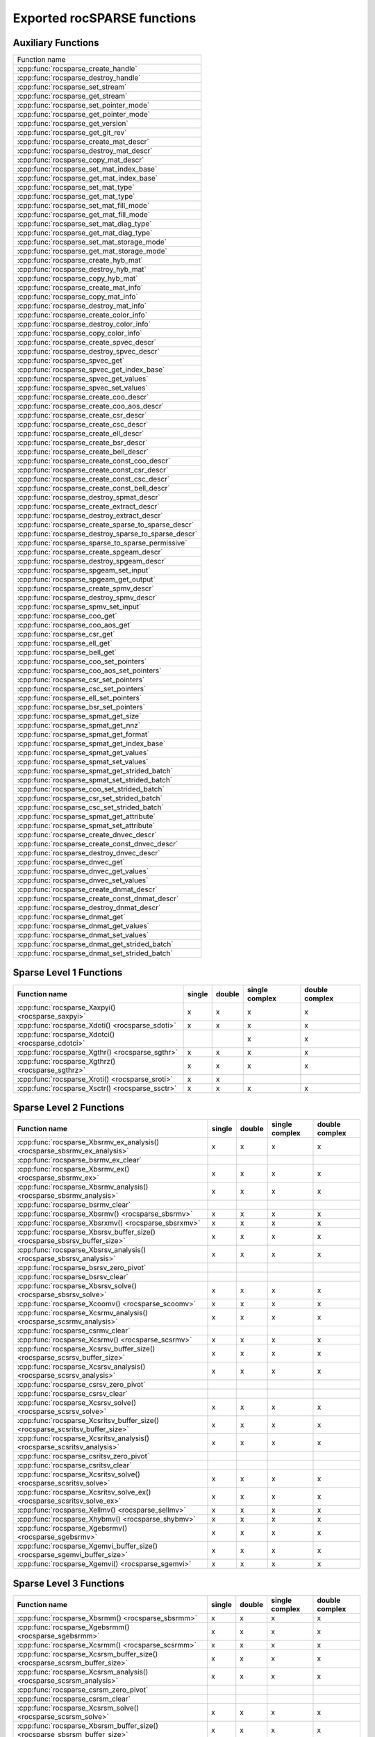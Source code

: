 .. meta::
  :description: rocSPARSE API reference library documentation
  :keywords: rocSPARSE, ROCm, API, documentation

.. _api:

Exported rocSPARSE functions
============================

Auxiliary Functions
-------------------

+-----------------------------------------------------+
|Function name                                        |
+-----------------------------------------------------+
|:cpp:func:`rocsparse_create_handle`                  |
+-----------------------------------------------------+
|:cpp:func:`rocsparse_destroy_handle`                 |
+-----------------------------------------------------+
|:cpp:func:`rocsparse_set_stream`                     |
+-----------------------------------------------------+
|:cpp:func:`rocsparse_get_stream`                     |
+-----------------------------------------------------+
|:cpp:func:`rocsparse_set_pointer_mode`               |
+-----------------------------------------------------+
|:cpp:func:`rocsparse_get_pointer_mode`               |
+-----------------------------------------------------+
|:cpp:func:`rocsparse_get_version`                    |
+-----------------------------------------------------+
|:cpp:func:`rocsparse_get_git_rev`                    |
+-----------------------------------------------------+
|:cpp:func:`rocsparse_create_mat_descr`               |
+-----------------------------------------------------+
|:cpp:func:`rocsparse_destroy_mat_descr`              |
+-----------------------------------------------------+
|:cpp:func:`rocsparse_copy_mat_descr`                 |
+-----------------------------------------------------+
|:cpp:func:`rocsparse_set_mat_index_base`             |
+-----------------------------------------------------+
|:cpp:func:`rocsparse_get_mat_index_base`             |
+-----------------------------------------------------+
|:cpp:func:`rocsparse_set_mat_type`                   |
+-----------------------------------------------------+
|:cpp:func:`rocsparse_get_mat_type`                   |
+-----------------------------------------------------+
|:cpp:func:`rocsparse_set_mat_fill_mode`              |
+-----------------------------------------------------+
|:cpp:func:`rocsparse_get_mat_fill_mode`              |
+-----------------------------------------------------+
|:cpp:func:`rocsparse_set_mat_diag_type`              |
+-----------------------------------------------------+
|:cpp:func:`rocsparse_get_mat_diag_type`              |
+-----------------------------------------------------+
|:cpp:func:`rocsparse_set_mat_storage_mode`           |
+-----------------------------------------------------+
|:cpp:func:`rocsparse_get_mat_storage_mode`           |
+-----------------------------------------------------+
|:cpp:func:`rocsparse_create_hyb_mat`                 |
+-----------------------------------------------------+
|:cpp:func:`rocsparse_destroy_hyb_mat`                |
+-----------------------------------------------------+
|:cpp:func:`rocsparse_copy_hyb_mat`                   |
+-----------------------------------------------------+
|:cpp:func:`rocsparse_create_mat_info`                |
+-----------------------------------------------------+
|:cpp:func:`rocsparse_copy_mat_info`                  |
+-----------------------------------------------------+
|:cpp:func:`rocsparse_destroy_mat_info`               |
+-----------------------------------------------------+
|:cpp:func:`rocsparse_create_color_info`              |
+-----------------------------------------------------+
|:cpp:func:`rocsparse_destroy_color_info`             |
+-----------------------------------------------------+
|:cpp:func:`rocsparse_copy_color_info`                |
+-----------------------------------------------------+
|:cpp:func:`rocsparse_create_spvec_descr`             |
+-----------------------------------------------------+
|:cpp:func:`rocsparse_destroy_spvec_descr`            |
+-----------------------------------------------------+
|:cpp:func:`rocsparse_spvec_get`                      |
+-----------------------------------------------------+
|:cpp:func:`rocsparse_spvec_get_index_base`           |
+-----------------------------------------------------+
|:cpp:func:`rocsparse_spvec_get_values`               |
+-----------------------------------------------------+
|:cpp:func:`rocsparse_spvec_set_values`               |
+-----------------------------------------------------+
|:cpp:func:`rocsparse_create_coo_descr`               |
+-----------------------------------------------------+
|:cpp:func:`rocsparse_create_coo_aos_descr`           |
+-----------------------------------------------------+
|:cpp:func:`rocsparse_create_csr_descr`               |
+-----------------------------------------------------+
|:cpp:func:`rocsparse_create_csc_descr`               |
+-----------------------------------------------------+
|:cpp:func:`rocsparse_create_ell_descr`               |
+-----------------------------------------------------+
|:cpp:func:`rocsparse_create_bsr_descr`               |
+-----------------------------------------------------+
|:cpp:func:`rocsparse_create_bell_descr`              |
+-----------------------------------------------------+
|:cpp:func:`rocsparse_create_const_coo_descr`         |
+-----------------------------------------------------+
|:cpp:func:`rocsparse_create_const_csr_descr`         |
+-----------------------------------------------------+
|:cpp:func:`rocsparse_create_const_csc_descr`         |
+-----------------------------------------------------+
|:cpp:func:`rocsparse_create_const_bell_descr`        |
+-----------------------------------------------------+
|:cpp:func:`rocsparse_destroy_spmat_descr`            |
+-----------------------------------------------------+
|:cpp:func:`rocsparse_create_extract_descr`           |
+-----------------------------------------------------+
|:cpp:func:`rocsparse_destroy_extract_descr`          |
+-----------------------------------------------------+
|:cpp:func:`rocsparse_create_sparse_to_sparse_descr`  |
+-----------------------------------------------------+
|:cpp:func:`rocsparse_destroy_sparse_to_sparse_descr` |
+-----------------------------------------------------+
|:cpp:func:`rocsparse_sparse_to_sparse_permissive`    |
+-----------------------------------------------------+
|:cpp:func:`rocsparse_create_spgeam_descr`            |
+-----------------------------------------------------+
|:cpp:func:`rocsparse_destroy_spgeam_descr`           |
+-----------------------------------------------------+
|:cpp:func:`rocsparse_spgeam_set_input`               |
+-----------------------------------------------------+
|:cpp:func:`rocsparse_spgeam_get_output`              |
+-----------------------------------------------------+
|:cpp:func:`rocsparse_create_spmv_descr`              |
+-----------------------------------------------------+
|:cpp:func:`rocsparse_destroy_spmv_descr`             |
+-----------------------------------------------------+
|:cpp:func:`rocsparse_spmv_set_input`                 |
+-----------------------------------------------------+
|:cpp:func:`rocsparse_coo_get`                        |
+-----------------------------------------------------+
|:cpp:func:`rocsparse_coo_aos_get`                    |
+-----------------------------------------------------+
|:cpp:func:`rocsparse_csr_get`                        |
+-----------------------------------------------------+
|:cpp:func:`rocsparse_ell_get`                        |
+-----------------------------------------------------+
|:cpp:func:`rocsparse_bell_get`                       |
+-----------------------------------------------------+
|:cpp:func:`rocsparse_coo_set_pointers`               |
+-----------------------------------------------------+
|:cpp:func:`rocsparse_coo_aos_set_pointers`           |
+-----------------------------------------------------+
|:cpp:func:`rocsparse_csr_set_pointers`               |
+-----------------------------------------------------+
|:cpp:func:`rocsparse_csc_set_pointers`               |
+-----------------------------------------------------+
|:cpp:func:`rocsparse_ell_set_pointers`               |
+-----------------------------------------------------+
|:cpp:func:`rocsparse_bsr_set_pointers`               |
+-----------------------------------------------------+
|:cpp:func:`rocsparse_spmat_get_size`                 |
+-----------------------------------------------------+
|:cpp:func:`rocsparse_spmat_get_nnz`                  |
+-----------------------------------------------------+
|:cpp:func:`rocsparse_spmat_get_format`               |
+-----------------------------------------------------+
|:cpp:func:`rocsparse_spmat_get_index_base`           |
+-----------------------------------------------------+
|:cpp:func:`rocsparse_spmat_get_values`               |
+-----------------------------------------------------+
|:cpp:func:`rocsparse_spmat_set_values`               |
+-----------------------------------------------------+
|:cpp:func:`rocsparse_spmat_get_strided_batch`        |
+-----------------------------------------------------+
|:cpp:func:`rocsparse_spmat_set_strided_batch`        |
+-----------------------------------------------------+
|:cpp:func:`rocsparse_coo_set_strided_batch`          |
+-----------------------------------------------------+
|:cpp:func:`rocsparse_csr_set_strided_batch`          |
+-----------------------------------------------------+
|:cpp:func:`rocsparse_csc_set_strided_batch`          |
+-----------------------------------------------------+
|:cpp:func:`rocsparse_spmat_get_attribute`            |
+-----------------------------------------------------+
|:cpp:func:`rocsparse_spmat_set_attribute`            |
+-----------------------------------------------------+
|:cpp:func:`rocsparse_create_dnvec_descr`             |
+-----------------------------------------------------+
|:cpp:func:`rocsparse_create_const_dnvec_descr`       |
+-----------------------------------------------------+
|:cpp:func:`rocsparse_destroy_dnvec_descr`            |
+-----------------------------------------------------+
|:cpp:func:`rocsparse_dnvec_get`                      |
+-----------------------------------------------------+
|:cpp:func:`rocsparse_dnvec_get_values`               |
+-----------------------------------------------------+
|:cpp:func:`rocsparse_dnvec_set_values`               |
+-----------------------------------------------------+
|:cpp:func:`rocsparse_create_dnmat_descr`             |
+-----------------------------------------------------+
|:cpp:func:`rocsparse_create_const_dnmat_descr`       |
+-----------------------------------------------------+
|:cpp:func:`rocsparse_destroy_dnmat_descr`            |
+-----------------------------------------------------+
|:cpp:func:`rocsparse_dnmat_get`                      |
+-----------------------------------------------------+
|:cpp:func:`rocsparse_dnmat_get_values`               |
+-----------------------------------------------------+
|:cpp:func:`rocsparse_dnmat_set_values`               |
+-----------------------------------------------------+
|:cpp:func:`rocsparse_dnmat_get_strided_batch`        |
+-----------------------------------------------------+
|:cpp:func:`rocsparse_dnmat_set_strided_batch`        |
+-----------------------------------------------------+

Sparse Level 1 Functions
------------------------

================================================= ====== ====== ============== ==============
Function name                                     single double single complex double complex
================================================= ====== ====== ============== ==============
:cpp:func:`rocsparse_Xaxpyi() <rocsparse_saxpyi>` x      x      x              x
:cpp:func:`rocsparse_Xdoti() <rocsparse_sdoti>`   x      x      x              x
:cpp:func:`rocsparse_Xdotci() <rocsparse_cdotci>`               x              x
:cpp:func:`rocsparse_Xgthr() <rocsparse_sgthr>`   x      x      x              x
:cpp:func:`rocsparse_Xgthrz() <rocsparse_sgthrz>` x      x      x              x
:cpp:func:`rocsparse_Xroti() <rocsparse_sroti>`   x      x
:cpp:func:`rocsparse_Xsctr() <rocsparse_ssctr>`   x      x      x              x
================================================= ====== ====== ============== ==============

Sparse Level 2 Functions
------------------------

============================================================================= ====== ====== ============== ==============
Function name                                                                 single double single complex double complex
============================================================================= ====== ====== ============== ==============
:cpp:func:`rocsparse_Xbsrmv_ex_analysis() <rocsparse_sbsrmv_ex_analysis>`     x      x      x              x
:cpp:func:`rocsparse_bsrmv_ex_clear`
:cpp:func:`rocsparse_Xbsrmv_ex() <rocsparse_sbsrmv_ex>`                       x      x      x              x
:cpp:func:`rocsparse_Xbsrmv_analysis() <rocsparse_sbsrmv_analysis>`           x      x      x              x
:cpp:func:`rocsparse_bsrmv_clear`
:cpp:func:`rocsparse_Xbsrmv() <rocsparse_sbsrmv>`                             x      x      x              x
:cpp:func:`rocsparse_Xbsrxmv() <rocsparse_sbsrxmv>`                           x      x      x              x
:cpp:func:`rocsparse_Xbsrsv_buffer_size() <rocsparse_sbsrsv_buffer_size>`     x      x      x              x
:cpp:func:`rocsparse_Xbsrsv_analysis() <rocsparse_sbsrsv_analysis>`           x      x      x              x
:cpp:func:`rocsparse_bsrsv_zero_pivot`
:cpp:func:`rocsparse_bsrsv_clear`
:cpp:func:`rocsparse_Xbsrsv_solve() <rocsparse_sbsrsv_solve>`                 x      x      x              x
:cpp:func:`rocsparse_Xcoomv() <rocsparse_scoomv>`                             x      x      x              x
:cpp:func:`rocsparse_Xcsrmv_analysis() <rocsparse_scsrmv_analysis>`           x      x      x              x
:cpp:func:`rocsparse_csrmv_clear`
:cpp:func:`rocsparse_Xcsrmv() <rocsparse_scsrmv>`                             x      x      x              x
:cpp:func:`rocsparse_Xcsrsv_buffer_size() <rocsparse_scsrsv_buffer_size>`     x      x      x              x
:cpp:func:`rocsparse_Xcsrsv_analysis() <rocsparse_scsrsv_analysis>`           x      x      x              x
:cpp:func:`rocsparse_csrsv_zero_pivot`
:cpp:func:`rocsparse_csrsv_clear`
:cpp:func:`rocsparse_Xcsrsv_solve() <rocsparse_scsrsv_solve>`                 x      x      x              x
:cpp:func:`rocsparse_Xcsritsv_buffer_size() <rocsparse_scsritsv_buffer_size>` x      x      x              x
:cpp:func:`rocsparse_Xcsritsv_analysis() <rocsparse_scsritsv_analysis>`       x      x      x              x
:cpp:func:`rocsparse_csritsv_zero_pivot`
:cpp:func:`rocsparse_csritsv_clear`
:cpp:func:`rocsparse_Xcsritsv_solve() <rocsparse_scsritsv_solve>`             x      x      x              x
:cpp:func:`rocsparse_Xcsritsv_solve_ex() <rocsparse_scsritsv_solve_ex>`       x      x      x              x
:cpp:func:`rocsparse_Xellmv() <rocsparse_sellmv>`                             x      x      x              x
:cpp:func:`rocsparse_Xhybmv() <rocsparse_shybmv>`                             x      x      x              x
:cpp:func:`rocsparse_Xgebsrmv() <rocsparse_sgebsrmv>`                         x      x      x              x
:cpp:func:`rocsparse_Xgemvi_buffer_size() <rocsparse_sgemvi_buffer_size>`     x      x      x              x
:cpp:func:`rocsparse_Xgemvi() <rocsparse_sgemvi>`                             x      x      x              x
============================================================================= ====== ====== ============== ==============

Sparse Level 3 Functions
------------------------

========================================================================= ====== ====== ============== ==============
Function name                                                             single double single complex double complex
========================================================================= ====== ====== ============== ==============
:cpp:func:`rocsparse_Xbsrmm() <rocsparse_sbsrmm>`                         x      x      x              x
:cpp:func:`rocsparse_Xgebsrmm() <rocsparse_sgebsrmm>`                     x      x      x              x
:cpp:func:`rocsparse_Xcsrmm() <rocsparse_scsrmm>`                         x      x      x              x
:cpp:func:`rocsparse_Xcsrsm_buffer_size() <rocsparse_scsrsm_buffer_size>` x      x      x              x
:cpp:func:`rocsparse_Xcsrsm_analysis() <rocsparse_scsrsm_analysis>`       x      x      x              x
:cpp:func:`rocsparse_csrsm_zero_pivot`
:cpp:func:`rocsparse_csrsm_clear`
:cpp:func:`rocsparse_Xcsrsm_solve() <rocsparse_scsrsm_solve>`             x      x      x              x
:cpp:func:`rocsparse_Xbsrsm_buffer_size() <rocsparse_sbsrsm_buffer_size>` x      x      x              x
:cpp:func:`rocsparse_Xbsrsm_analysis() <rocsparse_sbsrsm_analysis>`       x      x      x              x
:cpp:func:`rocsparse_bsrsm_zero_pivot`
:cpp:func:`rocsparse_bsrsm_clear`
:cpp:func:`rocsparse_Xbsrsm_solve() <rocsparse_sbsrsm_solve>`             x      x      x              x
:cpp:func:`rocsparse_Xgemmi() <rocsparse_sgemmi>`                         x      x      x              x
========================================================================= ====== ====== ============== ==============

Sparse Extra Functions
----------------------

============================================================================= ====== ====== ============== ==============
Function name                                                                 single double single complex double complex
============================================================================= ====== ====== ============== ==============
:cpp:func:`rocsparse_bsrgeam_nnzb`
:cpp:func:`rocsparse_Xbsrgeam() <rocsparse_sbsrgeam>`                         x      x      x              x
:cpp:func:`rocsparse_Xbsrgemm_buffer_size() <rocsparse_sbsrgemm_buffer_size>` x      x      x              x
:cpp:func:`rocsparse_bsrgemm_nnzb`
:cpp:func:`rocsparse_Xbsrgemm() <rocsparse_sbsrgemm>`                         x      x      x              x
:cpp:func:`rocsparse_csrgeam_nnz`
:cpp:func:`rocsparse_Xcsrgeam() <rocsparse_scsrgeam>`                         x      x      x              x
:cpp:func:`rocsparse_Xcsrgemm_buffer_size() <rocsparse_scsrgemm_buffer_size>` x      x      x              x
:cpp:func:`rocsparse_csrgemm_nnz`
:cpp:func:`rocsparse_csrgemm_symbolic`
:cpp:func:`rocsparse_Xcsrgemm() <rocsparse_scsrgemm>`                         x      x      x              x
:cpp:func:`rocsparse_Xcsrgemm_numeric() <rocsparse_scsrgemm_numeric>`         x      x      x              x
============================================================================= ====== ====== ============== ==============

Preconditioner Functions
------------------------

===================================================================================================================== ====== ====== ============== ==============
Function name                                                                                                         single double single complex double complex
===================================================================================================================== ====== ====== ============== ==============
:cpp:func:`rocsparse_Xbsric0_buffer_size() <rocsparse_sbsric0_buffer_size>`                                           x      x      x              x
:cpp:func:`rocsparse_Xbsric0_analysis() <rocsparse_sbsric0_analysis>`                                                 x      x      x              x
:cpp:func:`rocsparse_bsric0_zero_pivot`
:cpp:func:`rocsparse_bsric0_clear`
:cpp:func:`rocsparse_Xbsric0() <rocsparse_sbsric0>`                                                                   x      x      x              x
:cpp:func:`rocsparse_Xbsrilu0_buffer_size() <rocsparse_sbsrilu0_buffer_size>`                                         x      x      x              x
:cpp:func:`rocsparse_Xbsrilu0_analysis() <rocsparse_sbsrilu0_analysis>`                                               x      x      x              x
:cpp:func:`rocsparse_bsrilu0_zero_pivot`
:cpp:func:`rocsparse_Xbsrilu0_numeric_boost() <rocsparse_sbsrilu0_numeric_boost>`                                     x      x      x              x
:cpp:func:`rocsparse_bsrilu0_clear`
:cpp:func:`rocsparse_Xbsrilu0() <rocsparse_sbsrilu0>`                                                                 x      x      x              x
:cpp:func:`rocsparse_Xcsric0_buffer_size() <rocsparse_scsric0_buffer_size>`                                           x      x      x              x
:cpp:func:`rocsparse_Xcsric0_analysis() <rocsparse_scsric0_analysis>`                                                 x      x      x              x
:cpp:func:`rocsparse_csric0_zero_pivot`
:cpp:func:`rocsparse_csric0_clear`
:cpp:func:`rocsparse_Xcsric0() <rocsparse_scsric0>`                                                                   x      x      x              x
:cpp:func:`rocsparse_Xcsrilu0_buffer_size() <rocsparse_scsrilu0_buffer_size>`                                         x      x      x              x
:cpp:func:`rocsparse_Xcsrilu0_numeric_boost() <rocsparse_scsrilu0_numeric_boost>`                                     x      x      x              x
:cpp:func:`rocsparse_Xcsrilu0_analysis() <rocsparse_scsrilu0_analysis>`                                               x      x      x              x
:cpp:func:`rocsparse_csrilu0_zero_pivot`
:cpp:func:`rocsparse_csrilu0_clear`
:cpp:func:`rocsparse_Xcsrilu0() <rocsparse_scsrilu0>`                                                                 x      x      x              x
:cpp:func:`rocsparse_csritilu0_buffer_size`
:cpp:func:`rocsparse_csritilu0_preprocess`
:cpp:func:`rocsparse_Xcsritilu0_compute() <rocsparse_scsritilu0_compute>`                                             x      x      x              x
:cpp:func:`rocsparse_Xcsritilu0_compute_ex() <rocsparse_scsritilu0_compute_ex>`                                       x      x      x              x
:cpp:func:`rocsparse_Xcsritilu0_history() <rocsparse_scsritilu0_history>`                                             x      x      x              x
:cpp:func:`rocsparse_Xgtsv_buffer_size() <rocsparse_sgtsv_buffer_size>`                                               x      x      x              x
:cpp:func:`rocsparse_Xgtsv() <rocsparse_sgtsv>`                                                                       x      x      x              x
:cpp:func:`rocsparse_Xgtsv_no_pivot_buffer_size() <rocsparse_sgtsv_no_pivot_buffer_size>`                             x      x      x              x
:cpp:func:`rocsparse_Xgtsv_no_pivot() <rocsparse_sgtsv_no_pivot>`                                                     x      x      x              x
:cpp:func:`rocsparse_Xgtsv_no_pivot_strided_batch_buffer_size() <rocsparse_sgtsv_no_pivot_strided_batch_buffer_size>` x      x      x              x
:cpp:func:`rocsparse_Xgtsv_no_pivot_strided_batch() <rocsparse_sgtsv_no_pivot_strided_batch>`                         x      x      x              x
:cpp:func:`rocsparse_Xgtsv_interleaved_batch_buffer_size() <rocsparse_sgtsv_interleaved_batch_buffer_size>`           x      x      x              x
:cpp:func:`rocsparse_Xgtsv_interleaved_batch() <rocsparse_sgtsv_interleaved_batch>`                                   x      x      x              x
:cpp:func:`rocsparse_Xgpsv_interleaved_batch_buffer_size() <rocsparse_sgpsv_interleaved_batch_buffer_size>`           x      x      x              x
:cpp:func:`rocsparse_Xgpsv_interleaved_batch() <rocsparse_sgpsv_interleaved_batch>`                                   x      x      x              x
===================================================================================================================== ====== ====== ============== ==============

Conversion Functions
--------------------

========================================================================================================================= ====== ====== ============== ==============
Function name                                                                                                             single double single complex double complex
========================================================================================================================= ====== ====== ============== ==============
:cpp:func:`rocsparse_csr2coo`
:cpp:func:`rocsparse_csr2csc_buffer_size`
:cpp:func:`rocsparse_Xcsr2csc() <rocsparse_scsr2csc>`                                                                     x      x      x              x
:cpp:func:`rocsparse_Xgebsr2gebsc_buffer_size() <rocsparse_sgebsr2gebsc_buffer_size>`                                     x      x      x              x
:cpp:func:`rocsparse_Xgebsr2gebsc() <rocsparse_sgebsr2gebsc>`                                                             x      x      x              x
:cpp:func:`rocsparse_csr2ell_width`
:cpp:func:`rocsparse_Xcsr2ell() <rocsparse_scsr2ell>`                                                                     x      x      x              x
:cpp:func:`rocsparse_Xcsr2hyb() <rocsparse_scsr2hyb>`                                                                     x      x      x              x
:cpp:func:`rocsparse_csr2bsr_nnz`
:cpp:func:`rocsparse_Xcsr2bsr() <rocsparse_scsr2bsr>`                                                                     x      x      x              x
:cpp:func:`rocsparse_csr2gebsr_nnz`
:cpp:func:`rocsparse_Xcsr2gebsr_buffer_size() <rocsparse_scsr2gebsr_buffer_size>`                                         x      x      x              x
:cpp:func:`rocsparse_Xcsr2gebsr() <rocsparse_scsr2gebsr>`                                                                 x      x      x              x
:cpp:func:`rocsparse_coo2csr`
:cpp:func:`rocsparse_ell2csr_nnz`
:cpp:func:`rocsparse_Xell2csr() <rocsparse_sell2csr>`                                                                     x      x      x              x
:cpp:func:`rocsparse_hyb2csr_buffer_size`
:cpp:func:`rocsparse_Xhyb2csr() <rocsparse_shyb2csr>`                                                                     x      x      x              x
:cpp:func:`rocsparse_Xbsr2csr() <rocsparse_sbsr2csr>`                                                                     x      x      x              x
:cpp:func:`rocsparse_Xgebsr2csr() <rocsparse_sgebsr2csr>`                                                                 x      x      x              x
:cpp:func:`rocsparse_Xgebsr2gebsr_buffer_size() <rocsparse_sgebsr2gebsr_buffer_size>`                                     x      x      x              x
:cpp:func:`rocsparse_gebsr2gebsr_nnz()`
:cpp:func:`rocsparse_Xgebsr2gebsr() <rocsparse_sgebsr2gebsr>`                                                             x      x      x              x
:cpp:func:`rocsparse_Xcsr2csr_compress() <rocsparse_scsr2csr_compress>`                                                   x      x      x              x
:cpp:func:`rocsparse_create_identity_permutation`
:cpp:func:`rocsparse_inverse_permutation`
:cpp:func:`rocsparse_cscsort_buffer_size`
:cpp:func:`rocsparse_cscsort`
:cpp:func:`rocsparse_csrsort_buffer_size`
:cpp:func:`rocsparse_csrsort`
:cpp:func:`rocsparse_coosort_buffer_size`
:cpp:func:`rocsparse_coosort_by_row`
:cpp:func:`rocsparse_coosort_by_column`
:cpp:func:`rocsparse_Xdense2csr() <rocsparse_sdense2csr>`                                                                 x      x      x              x
:cpp:func:`rocsparse_Xdense2csc() <rocsparse_sdense2csc>`                                                                 x      x      x              x
:cpp:func:`rocsparse_Xdense2coo() <rocsparse_sdense2coo>`                                                                 x      x      x              x
:cpp:func:`rocsparse_Xcsr2dense() <rocsparse_scsr2dense>`                                                                 x      x      x              x
:cpp:func:`rocsparse_Xcsc2dense() <rocsparse_scsc2dense>`                                                                 x      x      x              x
:cpp:func:`rocsparse_Xcoo2dense() <rocsparse_scoo2dense>`                                                                 x      x      x              x
:cpp:func:`rocsparse_Xnnz_compress() <rocsparse_snnz_compress>`                                                           x      x      x              x
:cpp:func:`rocsparse_Xnnz() <rocsparse_snnz>`                                                                             x      x      x              x
:cpp:func:`rocsparse_Xprune_dense2csr_buffer_size() <rocsparse_sprune_dense2csr_buffer_size>`                             x      x
:cpp:func:`rocsparse_Xprune_dense2csr_nnz() <rocsparse_sprune_dense2csr_nnz>`                                             x      x
:cpp:func:`rocsparse_Xprune_dense2csr() <rocsparse_sprune_dense2csr>`                                                     x      x
:cpp:func:`rocsparse_Xprune_csr2csr_buffer_size() <rocsparse_sprune_csr2csr_buffer_size>`                                 x      x
:cpp:func:`rocsparse_Xprune_csr2csr_nnz() <rocsparse_sprune_csr2csr_nnz>`                                                 x      x
:cpp:func:`rocsparse_Xprune_csr2csr() <rocsparse_sprune_csr2csr>`                                                         x      x
:cpp:func:`rocsparse_Xprune_dense2csr_by_percentage_buffer_size() <rocsparse_sprune_dense2csr_by_percentage_buffer_size>` x      x
:cpp:func:`rocsparse_Xprune_dense2csr_nnz_by_percentage() <rocsparse_sprune_dense2csr_nnz_by_percentage>`                 x      x
:cpp:func:`rocsparse_Xprune_dense2csr_by_percentage() <rocsparse_sprune_dense2csr_by_percentage>`                         x      x
:cpp:func:`rocsparse_Xprune_csr2csr_by_percentage_buffer_size() <rocsparse_sprune_csr2csr_by_percentage_buffer_size>`     x      x
:cpp:func:`rocsparse_Xprune_csr2csr_nnz_by_percentage() <rocsparse_sprune_csr2csr_nnz_by_percentage>`                     x      x
:cpp:func:`rocsparse_Xprune_csr2csr_by_percentage() <rocsparse_sprune_csr2csr_by_percentage>`                             x      x
:cpp:func:`rocsparse_Xbsrpad_value() <rocsparse_sbsrpad_value>`                                                           x      x      x              x
========================================================================================================================= ====== ====== ============== ==============

Reordering Functions
--------------------

======================================================= ====== ====== ============== ==============
Function name                                           single double single complex double complex
======================================================= ====== ====== ============== ==============
:cpp:func:`rocsparse_Xcsrcolor() <rocsparse_scsrcolor>` x      x      x              x
======================================================= ====== ====== ============== ==============

Utility Functions
-----------------

=================================================================================================== ====== ====== ============== ==============
Function name                                                                                       single double single complex double complex
=================================================================================================== ====== ====== ============== ==============
:cpp:func:`rocsparse_Xcheck_matrix_csr_buffer_size() <rocsparse_scheck_matrix_csr_buffer_size>`     x      x      x              x
:cpp:func:`rocsparse_Xcheck_matrix_csr() <rocsparse_scheck_matrix_csr>`                             x      x      x              x
:cpp:func:`rocsparse_Xcheck_matrix_csc_buffer_size() <rocsparse_scheck_matrix_csc_buffer_size>`     x      x      x              x
:cpp:func:`rocsparse_Xcheck_matrix_csc() <rocsparse_scheck_matrix_csc>`                             x      x      x              x
:cpp:func:`rocsparse_Xcheck_matrix_coo_buffer_size() <rocsparse_scheck_matrix_coo_buffer_size>`     x      x      x              x
:cpp:func:`rocsparse_Xcheck_matrix_coo() <rocsparse_scheck_matrix_coo>`                             x      x      x              x
:cpp:func:`rocsparse_Xcheck_matrix_gebsr_buffer_size() <rocsparse_scheck_matrix_gebsr_buffer_size>` x      x      x              x
:cpp:func:`rocsparse_Xcheck_matrix_gebsr() <rocsparse_scheck_matrix_gebsr>`                         x      x      x              x
:cpp:func:`rocsparse_Xcheck_matrix_gebsc_buffer_size() <rocsparse_scheck_matrix_gebsc_buffer_size>` x      x      x              x
:cpp:func:`rocsparse_Xcheck_matrix_gebsc() <rocsparse_scheck_matrix_gebsc>`                         x      x      x              x
:cpp:func:`rocsparse_Xcheck_matrix_ell_buffer_size() <rocsparse_scheck_matrix_ell_buffer_size>`     x      x      x              x
:cpp:func:`rocsparse_Xcheck_matrix_ell() <rocsparse_scheck_matrix_ell>`                             x      x      x              x
:cpp:func:`rocsparse_check_matrix_hyb_buffer_size() <rocsparse_check_matrix_hyb_buffer_size>`       x      x      x              x
:cpp:func:`rocsparse_check_matrix_hyb() <rocsparse_check_matrix_hyb>`                               x      x      x              x
=================================================================================================== ====== ====== ============== ==============

Sparse Generic Functions
------------------------

The generic API allows different combinations of data types and compute types to be used. See the specific routine
documentation for details on what data types and compute types are supported.

+-----------------------------------------------------+
|Function name                                        |
+-----------------------------------------------------+
|:cpp:func:`rocsparse_axpby()`                        |
+-----------------------------------------------------+
|:cpp:func:`rocsparse_gather()`                       |
+-----------------------------------------------------+
|:cpp:func:`rocsparse_scatter()`                      |
+-----------------------------------------------------+
|:cpp:func:`rocsparse_rot()`                          |
+-----------------------------------------------------+
|:cpp:func:`rocsparse_spvv()`                         |
+-----------------------------------------------------+
|:cpp:func:`rocsparse_sparse_to_dense()`              |
+-----------------------------------------------------+
|:cpp:func:`rocsparse_dense_to_sparse()`              |
+-----------------------------------------------------+
|:cpp:func:`rocsparse_spmv()`                         |
+-----------------------------------------------------+
|:cpp:func:`rocsparse_v2_spmv_buffer_size()`          |
+-----------------------------------------------------+
|:cpp:func:`rocsparse_v2_spmv()`                      |
+-----------------------------------------------------+
|:cpp:func:`rocsparse_spsv()`                         |
+-----------------------------------------------------+
|:cpp:func:`rocsparse_spmm()`                         |
+-----------------------------------------------------+
|:cpp:func:`rocsparse_spsm()`                         |
+-----------------------------------------------------+
|:cpp:func:`rocsparse_spgemm()`                       |
+-----------------------------------------------------+
|:cpp:func:`rocsparse_spgeam_buffer_size()`           |
+-----------------------------------------------------+
|:cpp:func:`rocsparse_spgeam()`                       |
+-----------------------------------------------------+
|:cpp:func:`rocsparse_sddmm_buffer_size()`            |
+-----------------------------------------------------+
|:cpp:func:`rocsparse_sddmm_preprocess()`             |
+-----------------------------------------------------+
|:cpp:func:`rocsparse_sddmm()`                        |
+-----------------------------------------------------+
|:cpp:func:`rocsparse_sparse_to_sparse_buffer_size()` |
+-----------------------------------------------------+
|:cpp:func:`rocsparse_sparse_to_sparse()`             |
+-----------------------------------------------------+
|:cpp:func:`rocsparse_extract_buffer_size()`          |
+-----------------------------------------------------+
|:cpp:func:`rocsparse_extract_nnz()`                  |
+-----------------------------------------------------+
|:cpp:func:`rocsparse_extract()`                      |
+-----------------------------------------------------+
|:cpp:func:`rocsparse_check_spmat()`                  |
+-----------------------------------------------------+
|:cpp:func:`rocsparse_spitsv()`                       |
+-----------------------------------------------------+
